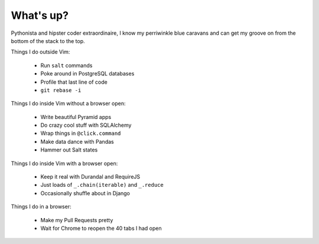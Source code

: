 What's up?
##########

Pythonista and hipster coder extraordinaire, I know my perriwinkle blue
caravans and can get my groove on from the bottom of the stack to the top.

Things I do outside Vim:

    - Run ``salt`` commands
    - Poke around in PostgreSQL databases
    - Profile that last line of code
    - ``git rebase -i``


Things I do inside Vim without a browser open:

    - Write beautiful Pyramid apps
    - Do crazy cool stuff with SQLAlchemy
    - Wrap things in ``@click.command``
    - Make data dance with Pandas
    - Hammer out Salt states

Things I do inside Vim with a browser open:

    - Keep it real with Durandal and RequireJS
    - Just loads of ``_.chain(iterable)`` and ``_.reduce``
    - Occasionally shuffle about in Django

Things I do in a browser:

    - Make my Pull Requests pretty
    - Wait for Chrome to reopen the 40 tabs I had open

